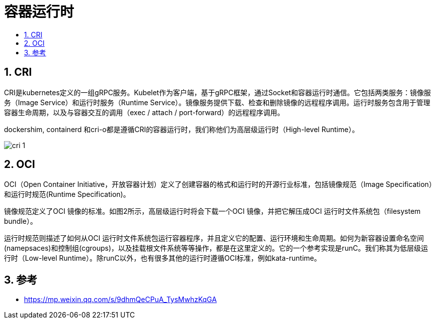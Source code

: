 = 容器运行时
:toc:
:sectnums:
:toc-title:
:toclevels: 5


== CRI
CRI是kubernetes定义的一组gRPC服务。Kubelet作为客户端，基于gRPC框架，通过Socket和容器运行时通信。它包括两类服务：镜像服务（Image Service）和运行时服务（Runtime Service）。镜像服务提供下载、检查和删除镜像的远程程序调用。运行时服务包含用于管理容器生命周期，以及与容器交互的调用（exec / attach / port-forward）的远程程序调用。

dockershim, containerd 和cri-o都是遵循CRI的容器运行时，我们称他们为高层级运行时（High-level Runtime）。

image:images/cri-1.png[]

== OCI
OCI（Open Container Initiative，开放容器计划）定义了创建容器的格式和运行时的开源行业标准，包括镜像规范（Image Specification）和运行时规范(Runtime Specification)。

镜像规范定义了OCI 镜像的标准。如图2所示，高层级运行时将会下载一个OCI 镜像，并把它解压成OCI 运行时文件系统包（filesystem bundle）。

运行时规范则描述了如何从OCI 运行时文件系统包运行容器程序，并且定义它的配置、运行环境和生命周期。如何为新容器设置命名空间(namepsaces)和控制组(cgroups)，以及挂载根文件系统等等操作，都是在这里定义的。它的一个参考实现是runC。我们称其为低层级运行时（Low-level Runtime）。除runC以外，也有很多其他的运行时遵循OCI标准，例如kata-runtime。

== 参考
- https://mp.weixin.qq.com/s/9dhmQeCPuA_TysMwhzKqGA

